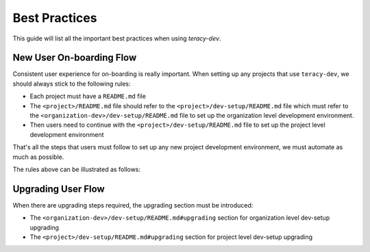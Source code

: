 Best Practices
==============

This guide will list all the important best practices when using `teracy-dev`.


New User On-boarding Flow
-------------------------

Consistent user experience for on-boarding is really important. When setting up any
projects that use ``teracy-dev``, we should always stick to the following rules:

- Each project must have a ``README.md`` file

- The ``<project>/README.md`` file should refer to the ``<project>/dev-setup/README.md`` file which
  must refer to the ``<organization-dev>/dev-setup/README.md`` file to set up the organization level
  development environment.

- Then users need to continue with the ``<project>/dev-setup/README.md`` file to set up the project
  level development environment

That's all the steps that users must follow to set up any new project development environment, we
must automate as much as possible.


The rules above can be illustrated as follows:

.. image:: _static/best-practices/new_user_on-boarding_flow.png



Upgrading User Flow
-------------------

When there are upgrading steps required, the upgrading section must be introduced:

- The ``<organization-dev>/dev-setup/README.md#upgrading`` section for organization level dev-setup
  upgrading

- The ``<project>/dev-setup/README.md#upgrading`` section for project level dev-setup upgrading


